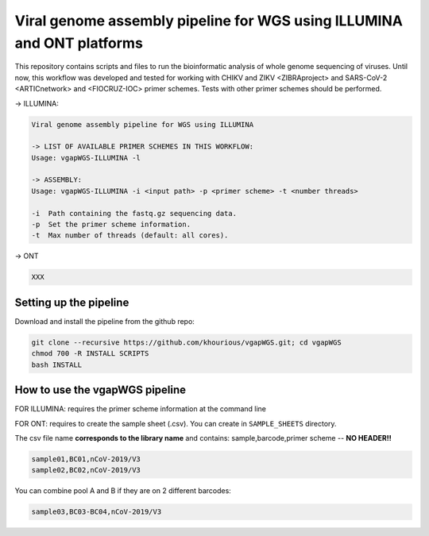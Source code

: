 Viral genome assembly pipeline for WGS using ILLUMINA and ONT platforms
===================================================================

This repository contains scripts and files to run the bioinformatic analysis of whole genome sequencing of viruses.
Until now, this workflow was developed and tested for working with CHIKV and ZIKV <ZIBRAproject> and SARS-CoV-2 <ARTICnetwork> and <FIOCRUZ-IOC> primer schemes. Tests with other primer schemes should be performed.

-> ILLUMINA:

.. code:: bash

    Viral genome assembly pipeline for WGS using ILLUMINA

    -> LIST OF AVAILABLE PRIMER SCHEMES IN THIS WORKFLOW:
    Usage: vgapWGS-ILLUMINA -l

    -> ASSEMBLY:
    Usage: vgapWGS-ILLUMINA -i <input path> -p <primer scheme> -t <number threads>

    -i  Path containing the fastq.gz sequencing data.
    -p  Set the primer scheme information.
    -t  Max number of threads (default: all cores).

-> ONT

.. code:: bash

   XXX

=======================
Setting up the pipeline
=======================

Download and install the pipeline from the github repo:

.. code:: bash

    git clone --recursive https://github.com/khourious/vgapWGS.git; cd vgapWGS
    chmod 700 -R INSTALL SCRIPTS
    bash INSTALL

===================================
How to use the vgapWGS pipeline
===================================

FOR ILLUMINA: requires the primer scheme information at the command line

FOR ONT: requires to create the sample sheet (.csv). You can create in ``SAMPLE_SHEETS`` directory.
	
The csv file name **corresponds to the library name** and contains: sample,barcode,primer scheme -- **NO HEADER!!**

.. code:: bash

    sample01,BC01,nCoV-2019/V3
    sample02,BC02,nCoV-2019/V3

You can combine pool A and B if they are on 2 different barcodes:

.. code:: bash

    sample03,BC03-BC04,nCoV-2019/V3
